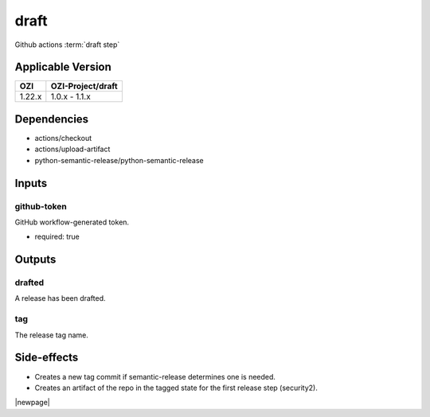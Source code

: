 


=====
draft
=====

Github actions :term:`draft step`

.. seealso::

   `OZI-Project/draft <https://github.com/OZI-Project/draft>`_

Applicable Version
------------------

============= =================
OZI           OZI-Project/draft
============= =================
1.22.x        1.0.x - 1.1.x
============= =================

Dependencies
------------

* actions/checkout
* actions/upload-artifact
* python-semantic-release/python-semantic-release


Inputs
------

github-token
^^^^^^^^^^^^

GitHub workflow-generated token.

* required: true

Outputs
-------

drafted
^^^^^^^

A release has been drafted.

tag
^^^

The release tag name.

Side-effects
------------

* Creates a new tag commit if semantic-release determines one is needed.
* Creates an artifact of the repo in the tagged state for the first
  release step (security2).

.. versionchanged:: 0.3

   Previously stated that a "security" artifact is created.

|newpage|
